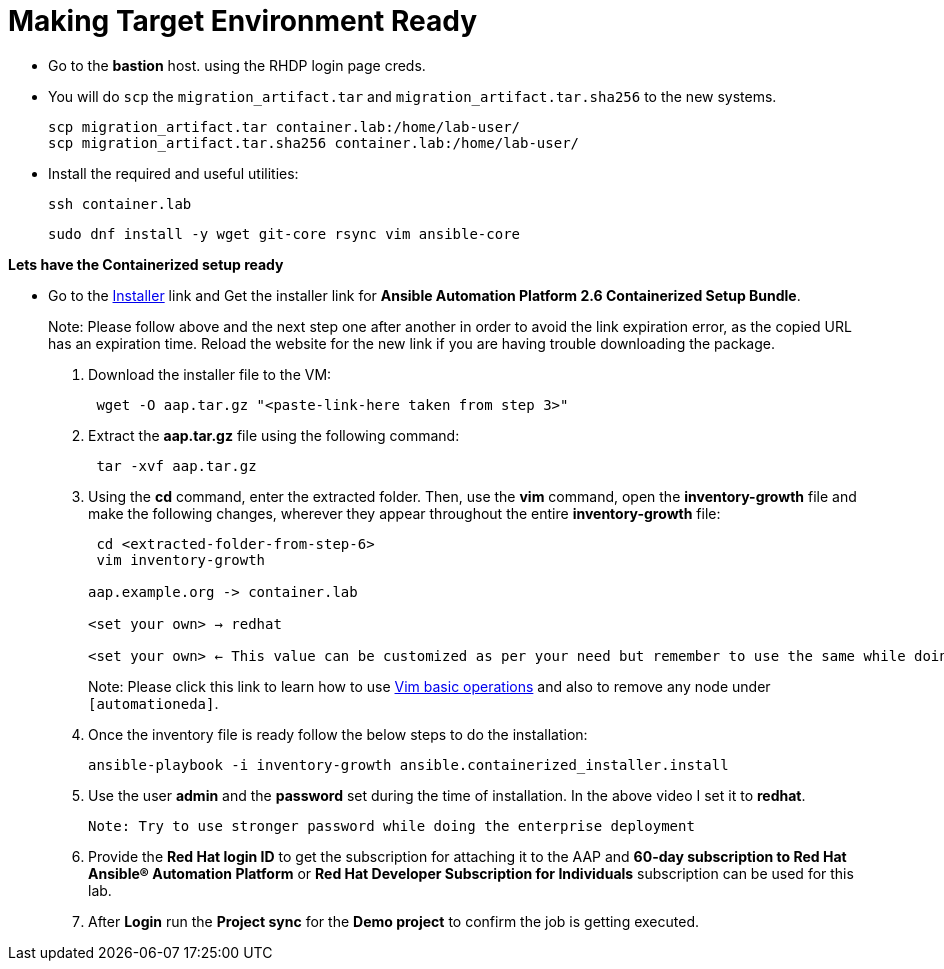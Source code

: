 = Making Target Environment Ready

- Go to the *bastion* host. using the RHDP login page creds.

- You will do `scp` the `migration_artifact.tar` and `migration_artifact.tar.sha256` to the new systems. 
+
[source,bash,role=execute]
----
scp migration_artifact.tar container.lab:/home/lab-user/
scp migration_artifact.tar.sha256 container.lab:/home/lab-user/
----

- Install the required and useful utilities:
+
[source,bash,role=execute]
----
ssh container.lab 
----
+
[source,bash,role=execute]
----
sudo dnf install -y wget git-core rsync vim ansible-core
----
 
*Lets have the Containerized setup ready*

- Go to the https://access.redhat.com/downloads/content/480/ver=2.6/rhel---9/2.6/x86_64/product-software[Installer,window=_blank] link and Get the installer link for *Ansible Automation Platform 2.6 Containerized Setup Bundle*.
+
Note: Please follow above and the next step one after another in order to avoid the link expiration error, as the copied URL has an expiration time. Reload the website for the new link if you are having trouble downloading the package.

. Download the installer file to the VM: 
+ 
[source,bash,role=execute]
---- 
 wget -O aap.tar.gz "<paste-link-here taken from step 3>"
----

. Extract the *aap.tar.gz* file using the following command:
+ 
[source,bash,role=execute]
---- 
 tar -xvf aap.tar.gz
----

. Using the *cd* command, enter the extracted folder. Then, use the *vim* command, open the *inventory-growth* file and make the following changes, wherever they appear throughout the entire *inventory-growth* file:
+ 
[source,bash,role=execute]
---- 
 cd <extracted-folder-from-step-6>
 vim inventory-growth

aap.example.org -> container.lab

<set your own> → redhat

<set your own> ← This value can be customized as per your need but remember to use the same while doing the login after the deployment. 
----
+
Note: Please click this link to learn how to use https://www.geeksforgeeks.org/basic-vim-commands/[Vim basic operations,window=_blank] and also to remove any node under `[automationeda]`. 

. Once the inventory file is ready follow the below steps to do the installation:
+
[source,bash,role=execute]
----
ansible-playbook -i inventory-growth ansible.containerized_installer.install
----

. Use the user *admin* and the *password* set during the time of installation. In the above video I set it to *redhat*. 

 Note: Try to use stronger password while doing the enterprise deployment 

. Provide the *Red Hat login ID* to get the subscription for attaching it to the AAP and *60-day subscription to Red Hat Ansible® Automation Platform* or *Red Hat Developer Subscription for Individuals* subscription can be used for this lab.

. After *Login* run the *Project sync* for the *Demo project* to confirm the job is getting executed.
